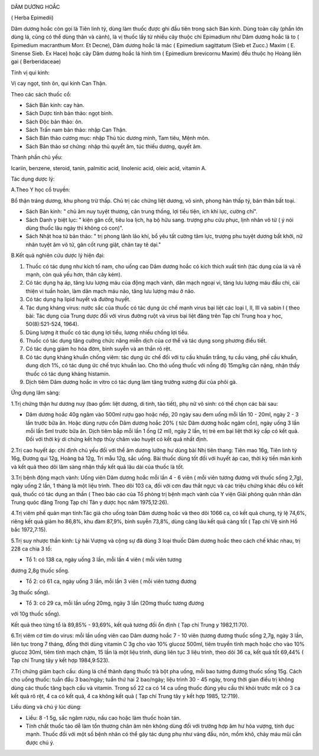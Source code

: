 |image0|

DÂM DƯƠNG HOẮC

( Herba Epimedii)

Dâm dương hoắc còn gọi là Tiên linh tỳ, dùng làm thuốc được ghi đầu tiên
trong sách Bản kinh. Dùng toàn cây (phần lớn dùng lá, cũng có thể dùng
thân và cành), là vị thuốc lấy từ nhiều cây thuộc chi Epimadium như Dâm
dương hoắc lá to ( Epimedium macranthum Morr. Et Decne), Dâm dương hoắc
lá mác ( Epimedium sagittatum (Sieb et Zucc.) Maxim ( E. Sinense Sieb.
Ex Hace) hoặc cây Dâm dương hoắc lá hình tim ( Epimedium brevicornu
Maxim) đều thuộc họ Hoàng liên gai ( Berberidaceae)

Tính vị qui kinh:

Vị cay ngọt, tính ôn, qui kinh Can Thận.

Theo các sách thuốc cổ:

-  Sách Bản kinh: cay hàn.
-  Sách Dược tính bản thảo: ngọt bình.
-  Sách Độc bản thảo: ôn.
-  Sách Trấn nam bản thảo: nhập Can Thận.
-  Sách Bản thảo cương mục: nhập Thủ túc dương minh, Tam tiêu, Mệnh môn.
-  Sách Bản thảo sơ chứng: nhập thủ quyết âm, túc thiếu dương, quyết âm.

Thành phần chủ yếu:

Icariin, benzene, steroid, tanin, palmitic acid, linolenic acid, oleic
acid, vitamin A.

Tác dụng dược lý:

A.Theo Y học cổ truyền:

Bổ thận tráng dương, khu phong trừ thấp. Chủ trị các chứng liệt dương,
vô sinh, phong hàn thấp tý, bán thân bất toại.

-  Sách Bản kinh: " chủ âm nuy tuyệt thương, cân trung thống, lợi tiểu
   tiện, ích khí lực, cường chí".
-  Sách Danh y biệt lục: " kiện gân cốt, tiêu loa lịch, hạ bộ hữu sang.
   trượng phu cửu phục, lịnh nhân vô tử ( ý nói dùng thuốc lâu ngày thì
   không có con)".
-  Sách Nhật hoa tử bản thảo: " trị phong lãnh lão khí, bổ yêu tất cường
   tâm lực, trượng phu tuyệt dương bất khởi, nữ nhân tuyệt âm vô tử, gân
   cốt rung giật, chân tay tê dại."

B.Kết quả nghiên cứu dược lý hiện đại:

#. Thuốc có tác dụng như kích tố nam, cho uống cao Dâm dương hoắc có
   kích thích xuất tinh (tác dụng của lá và rễ mạnh, còn quả yếu hơn,
   thân cây kém).
#. Có tác dụng hạ áp, tăng lưu lượng máu của động mạch vành, dãn mạch
   ngoại vi, tăng lưu lượng máu đầu chi, cải thiện vi tuần hoàn, làm dãn
   mạch máu não, tăng lưu lượng máu ở não.
#. Có tác dụng hạ lipid huyết và đường huyết.
#. Tác dụng kháng virus: nước sắc của thuốc có tác dụng ức chế mạnh
   virus bại liệt các loại I, II, III và sabin I ( theo bài: Tác dụng
   của Trung dược đối với virus đường ruột và virus bại liệt đăng trên
   Tạp chí Trung hoa y học, 50(8):521-524, 1964).
#. Dùng lượng ít thuốc có tác dụng lợi tiểu, lượng nhiều chống lợi tiểu.
#. Thuốc có tác dụng tăng cường chức năng miễn dịch của cơ thể và tác
   dụng song phương điều tiết.
#. Có tác dụng giảm ho hóa đờm, bình suyễn và an thần rõ rệt.
#. Có tác dụng kháng khuẩn chống viêm: tác dụng ức chế đối với tụ cầu
   khuẩn trắng, tụ cầu vàng, phế cầu khuẩn, dung dịch 1%, có tác dụng ức
   chế trực khuẩn lao. Cho thỏ uống thuốc với nồng độ 15mg/kg cân nặng,
   nhận thấy thuốc có tác dụng kháng histamin.
#. Dịch tiêm Dâm dương hoắc in vitro có tác dụng làm tăng trưởng xương
   đùi của phôi gà.

Ứng dụng lâm sàng:

1.Trị chứng thận hư dương nuy (bao gồm: liệt dương, di tinh, tảo tiết),
phụ nữ vô sinh: có thể chọn các bài sau:

-  Dâm dương hoắc 40g ngâm vào 500ml rượu gạo hoặc nếp, 20 ngày sau đem
   uống mỗi lần 10 - 20ml, ngày 2 - 3 lần trước bữa ăn. Hoặc dùng rượu
   cồn Dâm dương hoắc 20% ( tức Dâm dương hoắc ngâm cồn), ngày uống 3
   lần mỗi lần 5ml trước bữa ăn. Dịch tiêm bắp mỗi lần 1 ống (2 ml),
   ngày 2 lần, trị trẻ em bại liệt thời kỳ cấp có kết quả. Đối với thời
   kỳ di chứng kết hợp thủy châm vào huyệt có kết quả nhất định.

2.Trị cao huyết áp: chỉ định chủ yếu đối với thể âm dương lưỡng hư dùng
bài Nhị tiên thang: Tiên mao 16g, Tiên linh tỳ 16g, Đương qui 12g, Hoàng
bá 12g, Tri mẫu 12g, sắc uống. Bài thuốc dùng tốt đối với huyết áp cao,
thời kỳ tiền mãn kinh và kết quả theo dõi lâm sàng nhận thấy kết quả lâu
dài của thuốc là tốt.

3.Trị bệnh động mạch vành: Uống viên Dâm dương hoắc mỗi lần 4 - 6 viên (
mỗi viên tương đương với thuốc sống 2,7g), ngày uống 2 lần, 1 tháng là
một liệu trình. Theo dõi 103 ca, đối với cơn đau thắt ngực và các triệu
chứng khác đều có kết quả, thuốc có tác dụng an thần ( Theo báo cáo của
Tổ phòng trị bệnh mạch vành của Y viện Giải phóng quân nhân dân Trung
quóc đăng Trong Tạp chí Tân y dược học năm 1975,12:26).

4.Trị viêm phế quản mạn tính:Tác giả cho uống toàn Dâm dương hoắc và
theo dõi 1066 ca, có kết quả chung, tỷ lệ 74,6%, riêng kết quả giảm ho
86,8%, khu đàm 87,9%, bình suyễn 73,8%, dùng càng lâu kết quả càng tốt (
Tạp chí Vệ sinh Hồ bắc 1972,7:15).

5.Trị suy nhược thần kinh: Lý hải Vượng và cộng sự đã dùng 3 loại thuốc
Dâm dương hoắc theo cách chế khác nhau, trị 228 ca chia 3 tổ:

+ Tổ 1: có 138 ca, ngày uống 3 lần, mỗi lần 4 viên ( mỗi viên tương
đương 2,8g thuốc sống.

+ Tổ 2: có 61 ca, ngày uống 3 lần, mỗi lần 3 viên ( mỗi viên tương đương
3g thuốc sống).

+ Tổ 3: có 29 ca, mỗi lần uống 20mg, ngày 3 lần (20mg thuốc tương đương
với 10g thuốc sống).

Kết quả theo từng tổ là 89,85% - 93,69%, kết quả tương đối ổn định ( Tạp
chí Trung y 1982,11:70).

6.Trị viêm cơ tim do virus: mỗi lần uống viên cao Dâm dương hoắc 7 - 10
viên (tương đương thuốc sống 2,7g, ngày 3 lần, liên tục trong 7 tháng,
đồng thời dùng vitamin C 3g cho vào 10% glucoz 500ml, tiêm truyền tĩnh
mạch hoặc cho vào 10% glucoz 30ml, tiêm tĩnh mạch chậm, 15 lần là một
liệu trình, dùng liên tục 3 liệu trình, theo dõi 36 ca, kết quả tốt
69,44% ( Tạp chí Trung tây y kết hợp 1984,9:523).

7.Trị chứng giảm bạch cầu: dùng lá chế thành dạng thuốc trà bột pha
uống, mỗi bao tương đương thuốc sống 15g. Cách cho uống thuốc: tuần đầu
3 bao/ngày; tuần thứ hai 2 bao/ngày; liệu trình 30 - 45 ngày, trong thời
gian điều trị không dùng các thuốc tăng bạch cầu và vitamin. Trong số 22
ca có 14 ca uống thuốc đúng yêu cầu thì khỏi trước mắt có 3 ca kết quả
rõ rệt, 4 ca có kết quả, 4 ca không kết quả ( Tạp chí Trung tây y kết
hợp 1985, 12:719).

Liều dùng và chú ý lúc dùng:

-  Liều: 8 -1 5g, sắc ngâm rượu, nấu cao hoặc làm thuốc hoàn tán.
-  Tính chất thuốc táo dễ làm tổn thương chân âm nên không dùng đối với
   trường hợp âm hư hỏa vượng, tính dục mạnh. Thuốc đối với một số bệnh
   nhân có thể gây tác dụng phụ như váng đầu, nôn, mồm khô, chảy máu mũi
   cần được chú ý.

.. |image0| image:: DAMDUONGHOAC1.JPG
   :width: 50px
   :height: 50px
   :target: DAMDUONGHOAC_.HTM
